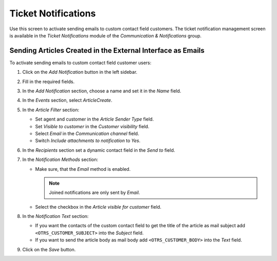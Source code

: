 Ticket Notifications
====================

Use this screen to activate sending emails to custom contact field customers. The ticket notification management screen is available in the *Ticket Notifications* module of the *Communication & Notifications* group.


Sending Articles Created in the External Interface as Emails
------------------------------------------------------------

To activate sending emails to custom contact field customer users:

1. Click on the *Add Notification* button in the left sidebar.
2. Fill in the required fields.
3. In the *Add Notification* section, choose a name and set it in the *Name* field.
4. In the *Events* section, select *ArticleCreate*.
5. In the *Article Filter* section:

   - Set agent and customer in the *Article Sender Type* field.
   - Set *Visible to customer* in the *Customer visibility* field.
   - Select *Email* in the *Communication channel* field.
   - Switch *Include attachments to notification* to *Yes*.

6. In the *Recipients* section set a dynamic contact field in the *Send to* field.
7. In the *Notification Methods* section:

   - Make sure, that the *Email* method is enabled.

     .. note::

        Joined notifications are only sent by *Email*.

   - Select the checkbox in the *Article visible for customer* field.

8. In the *Notification Text* section:

   - If you want the contacts of the custom contact field to get the title of the article as mail subject add ``<OTRS_CUSTOMER_SUBJECT>`` into the *Subject* field.
   - If you want to send the article body as mail body add ``<OTRS_CUSTOMER_BODY>`` into the *Text* field.

9. Click on the *Save* button.
